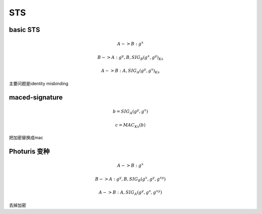 
STS
==========================================================

basic STS
----------------------------------------------------

.. math::

    A -> B : g^x

    B -> A : g^y, B, { SIG_B (g^x, g^y) }_Ks

    A -> B : A , { SIG_A(g^y, g^x) }_Ks

主要问题是identity misbinding

maced-signature
----------------------------------------------------

.. math::

       b = SIG_A(g^y, g^x)

       c = MAC_Ks(b)

把加密替换成mac

Photuris 变种
----------------------------------------------------

.. math::

    A -> B : g^x

    B -> A : g^y, B,  SIG_B (g^x, g^y, g^{xy}) 

    A -> B : A , SIG_A(g^y, g^x, g^{xy})

去掉加密


